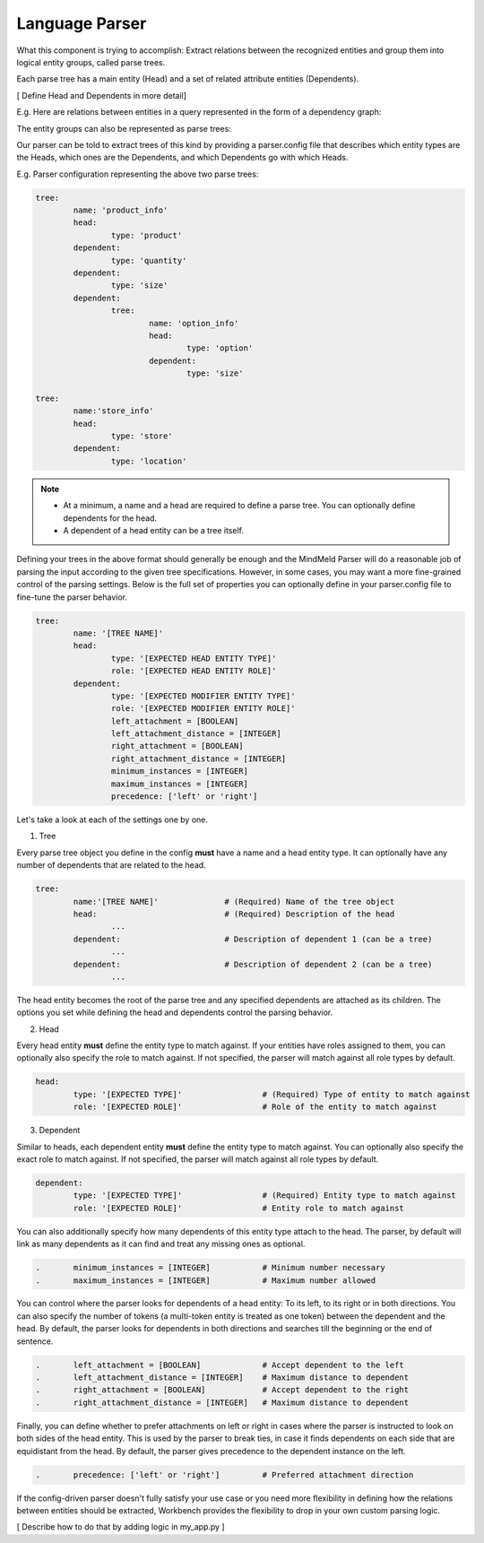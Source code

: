 Language Parser
===============

What this component is trying to accomplish: Extract relations between the recognized entities and group them into logical entity groups, called parse trees.

Each parse tree has a main entity (Head) and a set of related attribute entities (Dependents).

[ Define Head and Dependents in more detail]

E.g. Here are relations between entities in a query represented in the form of a dependency graph:

.. image:: images/dependency_parse.png

The entity groups can also be represented as parse trees:

.. image:: images/parse_trees.png

Our parser can be told to extract trees of this kind by providing a parser.config file that describes which entity types are the Heads, which ones are the Dependents, and which Dependents go with which Heads.

E.g. Parser configuration representing the above two parse trees: 

.. code-block:: text

	tree:
		name: 'product_info'
		head:
			type: 'product'
		dependent:
			type: 'quantity'
		dependent:
			type: 'size'
		dependent:
			tree:
				name: 'option_info'
				head:
					type: 'option'
				dependent:
					type: 'size'

	tree: 
		name:'store_info'
		head:
			type: 'store'
		dependent:
			type: 'location'

.. note::
 	- At a minimum, a name and a head are required to define a parse tree. You can optionally define dependents for the head.

 	- A dependent of a head entity can be a tree itself.


Defining your trees in the above format should generally be enough and the MindMeld Parser will do a reasonable job of parsing the input according to the given tree specifications. However, in some cases, you may want a more fine-grained control of the parsing settings. Below is the full set of properties you can optionally define in your parser.config file to fine-tune the parser behavior.

.. code-block:: text

	tree:
		name: '[TREE NAME]'
		head:
			type: '[EXPECTED HEAD ENTITY TYPE]'
			role: '[EXPECTED HEAD ENTITY ROLE]'
		dependent:
			type: '[EXPECTED MODIFIER ENTITY TYPE]'
			role: '[EXPECTED MODIFIER ENTITY ROLE]'
			left_attachment = [BOOLEAN]
			left_attachment_distance = [INTEGER]
			right_attachment = [BOOLEAN]
			right_attachment_distance = [INTEGER]
			minimum_instances = [INTEGER]
			maximum_instances = [INTEGER]
			precedence: ['left' or 'right']

Let's take a look at each of the settings one by one.

1. Tree

Every parse tree object you define in the config **must** have a name and a head entity type. It can optionally have any number of dependents that are related to the head.

.. code-block:: text

	tree:
		name:'[TREE NAME]'		# (Required) Name of the tree object
		head:				# (Required) Description of the head
			...
		dependent:			# Description of dependent 1 (can be a tree)
			...
		dependent:			# Description of dependent 2 (can be a tree)
			...

The head entity becomes the root of the parse tree and any specified dependents are attached as its children. The options you set while defining the head and dependents control the parsing behavior.

2. Head

Every head entity **must** define the entity type to match against. If your entities have roles assigned to them, you can optionally also specify the role to match against. If not specified, the parser will match against all role types by default.

.. code-block:: text

	head:
		type: '[EXPECTED TYPE]'			# (Required) Type of entity to match against
		role: '[EXPECTED ROLE]'			# Role of the entity to match against

3. Dependent

Similar to heads, each dependent entity **must** define the entity type to match against. You can optionally also specify the exact role to match against. If not specified, the parser will match against all role types by default.

.. code-block:: text

	dependent:
		type: '[EXPECTED TYPE]'			# (Required) Entity type to match against
		role: '[EXPECTED ROLE]'			# Entity role to match against

You can also additionally specify how many dependents of this entity type attach to the head. The parser, by default will link as many dependents as it can find and treat any missing ones as optional.

.. code-block:: text

	.	minimum_instances = [INTEGER]		# Minimum number necessary
	.	maximum_instances = [INTEGER]		# Maximum number allowed

You can control where the parser looks for dependents of a head entity: To its left, to its right or in both directions. You can also specify the number of tokens (a multi-token entity is treated as one token) between the dependent and the head. By default, the parser looks for dependents in both directions and searches till the beginning or the end of sentence.

.. code-block:: text

	.	left_attachment = [BOOLEAN]		# Accept dependent to the left
	.	left_attachment_distance = [INTEGER]	# Maximum distance to dependent
	.	right_attachment = [BOOLEAN]		# Accept dependent to the right
	.	right_attachment_distance = [INTEGER]	# Maximum distance to dependent

Finally, you can define whether to prefer attachments on left or right in cases where the parser is instructed to look on both sides of the head entity. This is used by the parser to break ties, in case it finds dependents on each side that are equidistant from the head. By default, the parser gives precedence to the dependent instance on the left.

.. code-block:: text

	.	precedence: ['left' or 'right']		# Preferred attachment direction


If the config-driven parser doesn't fully satisfy your use case or you need more flexibility in defining how the relations between entities should be extracted, Workbench provides the flexibility to drop in your own custom parsing logic. 

[ Describe how to do that by adding logic in my_app.py ]

